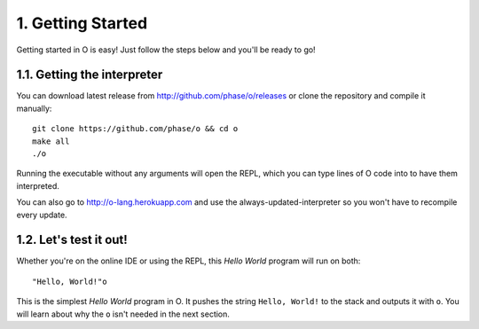 1. Getting Started
==================
Getting started in O is easy! Just follow the steps below and you'll be ready to go!

1.1. Getting the interpreter
---------------------------
You can download latest release from http://github.com/phase/o/releases or clone the repository and compile it manually::

    git clone https://github.com/phase/o && cd o
    make all
    ./o

Running the executable without any arguments will open the REPL, which you can type lines of O code into to have them interpreted.

You can also go to http://o-lang.herokuapp.com and use the always-updated-interpreter so you won't have to recompile every update.

1.2. Let's test it out!
----------------------
Whether you're on the online IDE or using the REPL, this *Hello World* program will run on both::

    "Hello, World!"o

This is the simplest *Hello World* program in O. It pushes the string ``Hello, World!`` to the stack and outputs it with ``o``. You will learn about why the ``o`` isn't needed in the next section.